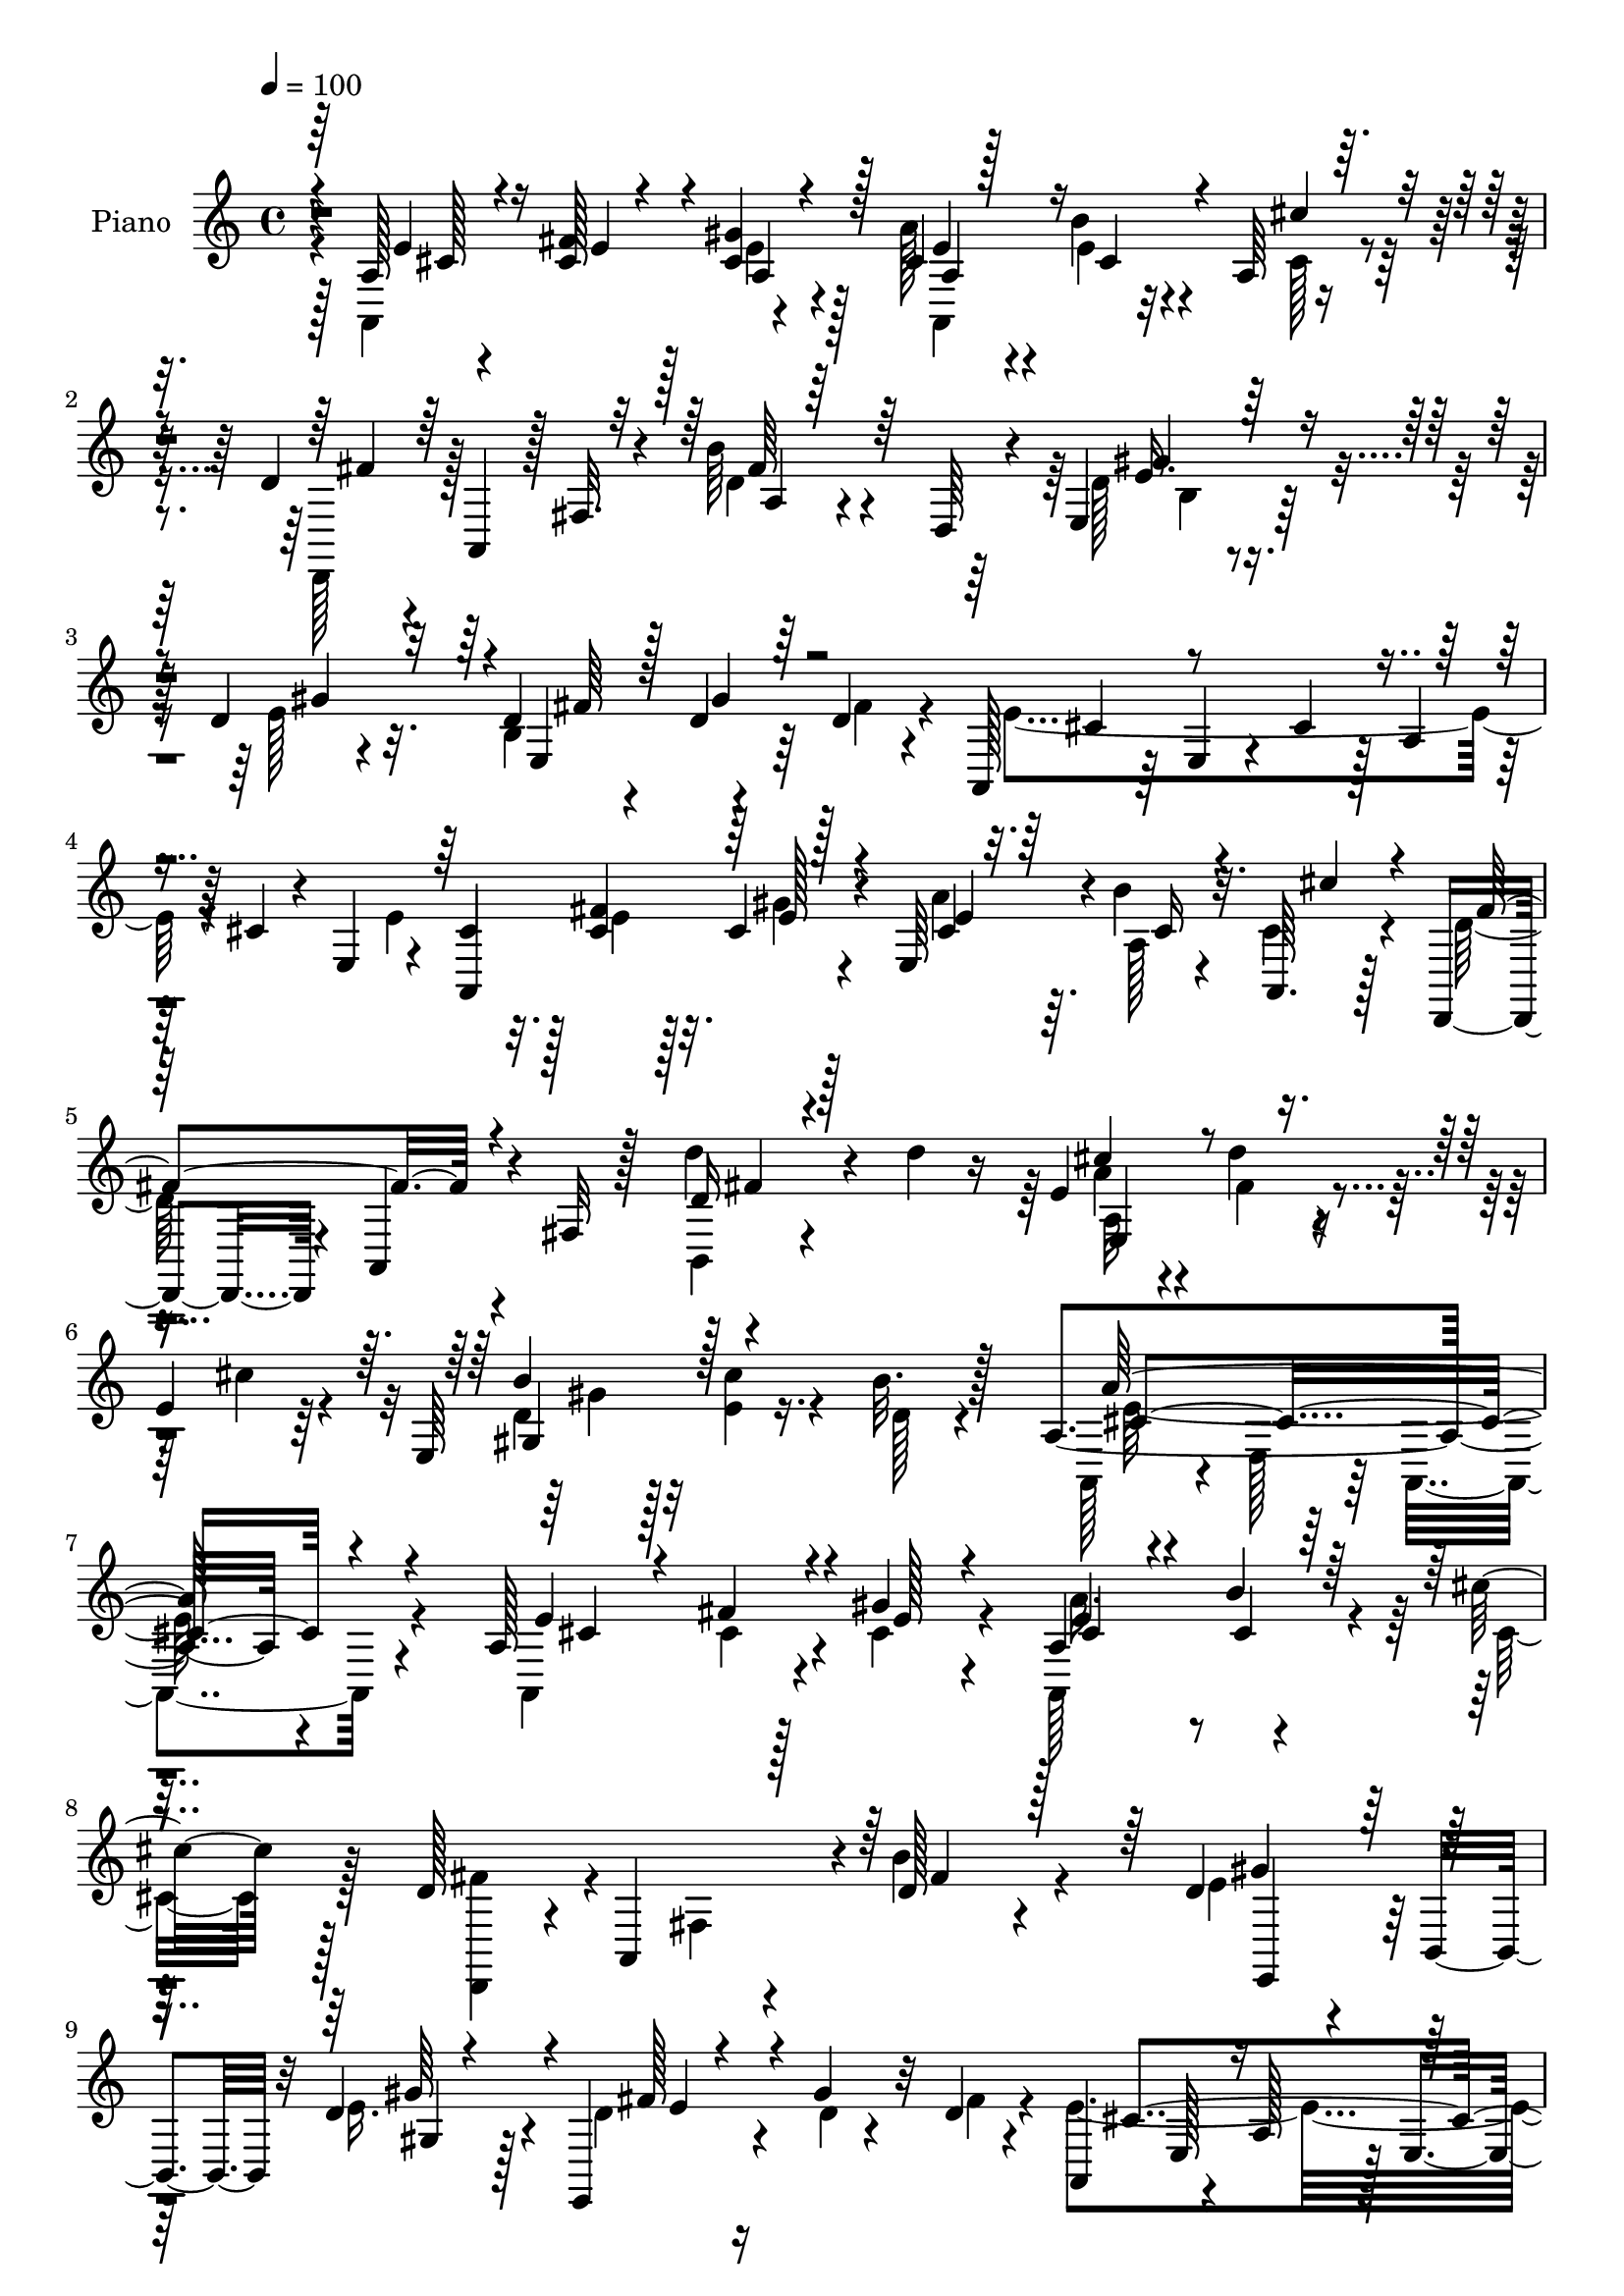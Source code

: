 % Lily was here -- automatically converted by c:/Program Files (x86)/LilyPond/usr/bin/midi2ly.py from mid/367.mid
\version "2.14.0"

\layout {
  \context {
    \Voice
    \remove "Note_heads_engraver"
    \consists "Completion_heads_engraver"
    \remove "Rest_engraver"
    \consists "Completion_rest_engraver"
  }
}

trackAchannelA = {


  \key c \major
    
  \set Staff.instrumentName = "HD367PN"
  
  \time 4/4 
  

  \key c \major
  
  \tempo 4 = 100 
  
}

trackA = <<
  \context Voice = voiceA \trackAchannelA
>>


trackBchannelA = {
  
  \set Staff.instrumentName = "Piano"
  
}

trackBchannelB = \relative c {
  r4*101/96 a'128*7 r4*35/96 cis128*9 r128*7 gis'4*16/96 r128*11 cis,4*29/96 
  r4*17/96 b'4*28/96 r4*19/96 a,64 r8 d4*26/96 r4*23/96 a,4*43/96 
  r128 fis'32. r4*31/96 b'64*5 r4*64/96 d,,64*7 r4*7/96 e4*40/96 
  r128*19 d'4*17/96 r4*35/96 d4*29/96 r4*17/96 d r64*5 d4*20/96 
  r4*26/96 a,128*13 r64 e'4*34/96 r4*13/96 cis'4*32/96 r128*5 a4*35/96 
  r64. cis4*17/96 r4*28/96 e,4*49/96 r4*1/96 cis'4*29/96 r32. <fis cis >4*25/96 
  r32. cis4*16/96 r4*29/96 e,64*7 r4*2/96 b''4*28/96 r32. a,,64. 
  r128*13 d,4*35/96 r4*16/96 a'4*34/96 r4*13/96 fis'32 r128*13 d''4*38/96 
  r4*64/96 d4*25/96 r16 e,4*25/96 r4*23/96 d'4*14/96 r4*31/96 
  | % 6
  e,4*17/96 r64*5 e,64*11 r16. b''32. r128*13 a,4*233/96 r4*95/96 a128*23 
  r128*9 gis'4*17/96 r4*28/96 a,4*59/96 r4*32/96 cis'32. r128*11 d,128*9 
  r4*20/96 a,4*91/96 r4*4/96 d'128*21 r4*80/96 d4*31/96 r4*14/96 b,4*35/96 
  r32 d'4*22/96 r128*9 e,,4*35/96 r4*13/96 gis''4*32/96 r32 d4*17/96 
  r4*29/96 a,4*61/96 r4*31/96 a'128*15 r128 e4*38/96 r64. a4*29/96 
  r4*14/96 e4*44/96 r128 a,4*167/96 r128*5 a' r4*28/96 a,64 r4*44/96 d,4*40/96 
  r4*7/96 a'4*53/96 r4*43/96 d'' r4*46/96 b,,32. r4*34/96 a'128*13 
  r4*11/96 d'4*13/96 r64*5 e,16 r16 e,4*46/96 cis''4*19/96 r4*26/96 b4*17/96 
  r4*32/96 a,,4*85/96 r128*5 e'128*19 r128*47 a,128*67 r4*35/96 a'4*43/96 
  r64 c4*70/96 r16 a4*49/96 e'4*35/96 r4*8/96 e,128*7 r4*28/96 a4*38/96 
  r4*8/96 e'4*40/96 r4*10/96 e,4*41/96 r4*7/96 a4*43/96 a,4*71/96 
  r16 a''4*29/96 r32. e,,4*40/96 r64 b'4*38/96 r4*8/96 gis'4*7/96 
  r64*7 d'4*23/96 r32. e,64 r4*47/96 e4*46/96 d''4*73/96 r4*16/96 e,,,4*49/96 
  fis''4*79/96 r4*11/96 b,4*10/96 r128*13 fis'4*131/96 r4*8/96 a,,4*64/96 
  r4*31/96 e'4*37/96 r32 b4*64/96 r4*34/96 e'64*7 r4*7/96 a,4*68/96 
  r4*29/96 b'4*16/96 r4*28/96 e,,4*34/96 r4*61/96 e,64. r128*13 d''32. 
  r32*7 e,4*40/96 r4*7/96 a,128*49 r4*41/96 e'128*5 r4*29/96 a128*7 
  r4*23/96 a,32*5 r16. a'64*9 r4*41/96 e64*7 r4*7/96 a4*41/96 r4*4/96 cis128*5 
  r16. e, r64. cis'4*41/96 r4*7/96 a4*41/96 r4*5/96 cis4*25/96 
  r4*20/96 a4*4/96 g'4*19/96 r4*40/96 a r4*10/96 a,,4*37/96 r4*10/96 fis'4*8/96 
  r4*50/96 d''4*44/96 r4*115/96 d,4*53/96 r4*97/96 e8. r128*9 cis'32. 
  r4*29/96 d,,,4*23/96 r128*43 a''64*11 r4*86/96 a128*29 r32. cis'128*11 
  r128*7 e,4*29/96 r4*26/96 dis4*14/96 r4*40/96 d4*32/96 r4*38/96 a'4*208/96 
  r4*115/96 a,4*28/96 r4*22/96 e''128*7 r4*23/96 gis4*19/96 r4*32/96 <cis, e >64*5 
  r4*16/96 b'16 r4*20/96 cis4*19/96 r64*5 d,4*44/96 r128 a,,64*7 
  r4*4/96 fis'128*5 r16. b''4*76/96 r4*68/96 e,,,4*46/96 r4*2/96 b'4*11/96 
  r4*32/96 d'64*5 r4*19/96 e,,4*43/96 r4*7/96 gis''4*32/96 r4*11/96 b,,32 
  r4*35/96 a,4*34/96 r4*8/96 e'4*10/96 r4*37/96 a4*16/96 r128*11 cis4*34/96 
  r4*10/96 a4*23/96 r16 e4*44/96 r4*2/96 a,4*41/96 r4*2/96 e'4*40/96 
  r4*7/96 a4*34/96 r32 cis4*31/96 r32 a4*23/96 r4*23/96 e4*4/96 
  r4*46/96 d,64*7 r4*4/96 a'128*13 r4*8/96 fis'4*14/96 r16. d''4*25/96 
  r4*20/96 d,,4*34/96 r4*13/96 a'4*95/96 r128 d''4*14/96 r4*29/96 e,4*17/96 
  r4*29/96 d4*25/96 r4*22/96 e4*16/96 r4*29/96 b'4*14/96 r4*32/96 a,,,4*47/96 
  r4*47/96 e'4*53/96 r4*148/96 a,4*100/96 r64*7 e'''4*62/96 r4*25/96 a,,128*17 
  dis'4*130/96 r4*10/96 e128*13 r4*7/96 e,,4*8/96 r4*40/96 a4*35/96 
  r32 e''64*7 r4*1/96 a,,4*10/96 r128*13 a4*26/96 r4*23/96 a,64*9 
  r4*37/96 cis''4*19/96 r4*28/96 e,,,4*17/96 r64*5 gis'4*13/96 
  r64*13 e4*43/96 r128 b'64. r4*40/96 e4*31/96 r128*5 d''4*35/96 
  r4*10/96 e,,4*11/96 r4*38/96 e4*32/96 r128*5 d'4*61/96 r4*31/96 d16 
  r4*25/96 fis4*148/96 r16. a,,4*11/96 r128*13 a4*38/96 r4*13/96 b,4*58/96 
  r128*11 gis'128*5 r4*34/96 b,4*58/96 r4*31/96 a'4*16/96 r4*32/96 e4*52/96 
  r4*41/96 e128*15 r4*4/96 gis4*58/96 r4*34/96 e64*7 r64 a,4 r4*47/96 e'''4*34/96 
  r4*8/96 a,,32 r16. a4*49/96 r4*1/96 a,128*17 r4*37/96 a'4*53/96 
  r4*40/96 e128*15 r4*4/96 a4*40/96 r4*5/96 a,4*40/96 r64 e'4*35/96 
  r4*11/96 cis'4*44/96 r128 g128*17 r4*44/96 cis4*4/96 a''4*28/96 
  r128*9 a4*44/96 r4*4/96 a,,,4*40/96 r4*8/96 fis'128*9 r16 a''64*7 
  r4*109/96 b,,4*61/96 r64*15 ais4*44/96 r4*52/96 cis''4*16/96 
  r4*34/96 b,128*23 r64*13 a,128*21 r4*86/96 e4*74/96 r4*25/96 cis'''32. 
  r16. e,4*31/96 r4*20/96 dis4*14/96 r16. gis,,4*11/96 r4*58/96 a,128*33 
  r64 e'4*55/96 r4*2/96 a,4*59/96 r4*98/96 a'64*7 r4*7/96 fis'16. 
  r4*11/96 gis4*16/96 r4*31/96 a4*38/96 r64. cis,128*7 r4*26/96 cis4*16/96 
  r128*11 d,,4*37/96 r4*8/96 a'4*38/96 r4*7/96 fis'4*16/96 r4*34/96 b'32*5 
  r128*29 d,64*5 r64*11 d4*16/96 r32. fis4*7/96 r4*5/96 gis4*13/96 
  r4*44/96 gis4*43/96 r4*47/96 a,,4*61/96 r4*31/96 b'32 r4*35/96 a64*7 
  r4*4/96 e4*37/96 r4*10/96 a4*52/96 r4*1/96 a,4*77/96 r4*11/96 cis'4*20/96 
  r4*29/96 cis r128*5 e,128*9 r32. a4*7/96 r64*7 d,,4*40/96 r4*7/96 a'4*40/96 
  r64 fis'4*13/96 r4*38/96 d'4*28/96 r4*19/96 b4*13/96 r4*34/96 b128*5 
  r4*34/96 a128*15 r128 d'4*13/96 r4*32/96 e,4*26/96 r4*22/96 b'4*38/96 
  r4*10/96 e,32. r4*26/96 b'4*17/96 r4*32/96 a4*211/96 r4*80/96 a,,4*100/96 
  cis'4*8/96 r4*38/96 e4*43/96 r128 e,4*8/96 r4*40/96 a4*47/96 
  r4*1/96 c64*9 r4*40/96 a4*44/96 r4*4/96 e'4*59/96 r4*41/96 a,4*25/96 
  r4*19/96 e'4*23/96 r16 a,4*10/96 r128*13 a4*17/96 r64*5 a,4*47/96 
  r4*1/96 e'64 r128*13 a4*8/96 r4*41/96 e,16 r4*19/96 e'4*11/96 
  r4*37/96 e4*16/96 r4*32/96 fis'4*40/96 r4*5/96 e, r64*7 e16 r4*23/96 d''4*76/96 
  r4*16/96 b,4*34/96 r4*14/96 e,4*37/96 r4*7/96 b'4*11/96 r4*38/96 b32. 
  r64*5 fis'32*11 r4*7/96 a,,4*55/96 r128*13 a'4*37/96 r4*10/96 e'4*50/96 
  r4*40/96 e4*25/96 r128*9 b4*17/96 r4*28/96 a4*11/96 r4*31/96 b'4*13/96 
  r16. b,4*191/96 r4*38/96 b,64. r16. a,4*8/96 r4*91/96 e''128*15 
  r128 e'4*41/96 r4*1/96 e,16. r4*13/96 cis'4*22/96 r4*26/96 c128*21 
  r4*31/96 a128*17 r128*15 e4*38/96 r4*10/96 a4*34/96 r4*11/96 a,128*5 
  r4*32/96 cis'128*5 r4*35/96 
  | % 57
  e,16. r32 a,4*13/96 r128*11 a'4*11/96 r4*40/96 g'16 r4*29/96 d,,4*10/96 
  r8 d''64. r128*13 <fis, d' >4*10/96 r4*38/96 a128*9 r4*67/96 a4*7/96 
  r4*46/96 b,4*17/96 r32*11 cis,4*19/96 r4*80/96 cis4*10/96 r4*44/96 d32*7 
  r4*73/96 fis''128*19 r4*101/96 e,,128*5 r16. a'4*10/96 r4*47/96 e'4*11/96 
  r4*49/96 e,,4*13/96 r4*53/96 dis''32 r64*9 <e, gis >4*16/96 r4*65/96 e'4*40/96 
  r4*94/96 e,128*41 
}

trackBchannelBvoiceB = \relative c {
  \voiceFour
  r4*101/96 a4*109/96 r4*44/96 a''128*11 r4*14/96 e4*19/96 r4*29/96 cis128*5 
  r4*38/96 d,,128*13 r128*35 d''4*16/96 r4*127/96 d128*9 r4*70/96 e128*11 
  r32. b4*49/96 r4*46/96 fis'4*22/96 r4*23/96 e4*181/96 r4*94/96 e4*37/96 
  r128*5 e4*14/96 r128*9 gis4*14/96 r4*31/96 a4*37/96 r64. a,128*5 
  r4*28/96 cis4*16/96 r4*34/96 d128*25 r4*73/96 b,4*23/96 r4*128/96 a''4*29/96 
  r4*20/96 fis4*13/96 r4*31/96 cis'4*26/96 r4*23/96 d, r128*9 <cis' e, >4*17/96 
  r4*34/96 d,128*5 r4*41/96 a,128*33 r4*7/96 e'128*19 r64 a,4*70/96 
  r4*89/96 a4*70/96 r4*25/96 cis'4*20/96 r4*25/96 a,128*25 r4*17/96 cis'32. 
  r128*11 <fis d,, >4*37/96 r4*56/96 fis,4*16/96 r4*32/96 b'4*65/96 
  r4*79/96 e,4*38/96 r64*9 e16. r4*14/96 d4*25/96 r16 d4*8/96 r4*37/96 fis4*17/96 
  r4*25/96 e4*178/96 r4*100/96 cis128*11 r4*13/96 fis4*28/96 r4*16/96 cis4*19/96 
  r128*9 e,16. r4*10/96 b''128*7 r4*23/96 cis4*17/96 r128*11 d,4*35/96 
  r128*19 fis,4*47/96 r128 d'4*17/96 r8. b4*14/96 r4*38/96 e4*26/96 
  r16 fis4*11/96 r4*32/96 cis'4*22/96 r4*26/96 d,4*22/96 r16 e4*16/96 
  r4*29/96 e,64. r4*40/96 a4*172/96 r4*127/96 cis'4*98/96 r4*44/96 a,4*8/96 
  r16. a4*13/96 r16. e'4*43/96 r4*5/96 dis128*27 r4*61/96 a,4*52/96 
  r4*89/96 cis''128*11 r4*109/96 e,64*9 r4*41/96 e4*20/96 r4*26/96 d128*21 
  r4*76/96 e,,16. r64*17 b''32 r4*34/96 e,32 r128*27 e32 r64*5 e4*16/96 
  r128*11 d'4*31/96 r4*19/96 cis4*88/96 r4*4/96 a4*19/96 r4*28/96 e'4*73/96 
  r4*71/96 b4*32/96 r4*67/96 gis'4*40/96 r4*7/96 b,,8. r4*71/96 gis'4*26/96 
  r128*39 gis128*5 r4*133/96 a128*9 r4*68/96 a4*17/96 r64*5 e'4*55/96 
  r4*35/96 cis4*22/96 r4*26/96 c64*11 r4*73/96 e4*35/96 r4*106/96 a,,8 
  r4 a''4*77/96 r4*19/96 a4*31/96 r128*9 d,,,4*41/96 r64*19 a'''4*50/96 
  r4*109/96 d128*19 r4*94/96 cis,,,4*55/96 r64*15 d'4*37/96 r4*116/96 c'4*43/96 
  r4*109/96 e,4*76/96 r4*82/96 cis''64*11 r4*43/96 b4*34/96 r4*37/96 cis,4*190/96 
  r4*134/96 e'4*32/96 r4*16/96 fis4*26/96 r4*20/96 e32 r4*37/96 a,,4*49/96 
  cis'4*17/96 r4*26/96 cis4*11/96 r4*38/96 fis4*53/96 r4*89/96 d128*27 
  r4*65/96 d4*34/96 r128*19 gis4*44/96 r4*5/96 d4*32/96 r4*20/96 d64. 
  r4*31/96 d4*23/96 r4*23/96 e4*175/96 r4*100/96 e4*76/96 r4*16/96 gis4*14/96 
  r4*31/96 e4*17/96 r4*28/96 b'4*25/96 r128*7 cis,4*16/96 r4*32/96 d4*83/96 
  r4*59/96 a,4*40/96 r64*9 d''4*35/96 r4*13/96 e,128*7 r4*28/96 fis128*5 
  r4*28/96 cis'4*26/96 r4*19/96 b4*38/96 r4*10/96 cis128*5 r64*5 d,128*5 
  r128*11 a'4*136/96 r128 a,,,4*67/96 r128*29 cis'''4*35/96 r4*11/96 a,,64. 
  r4*38/96 a4*28/96 r128*7 cis'4*61/96 r128*9 e,,16 r16 a,128*31 
  fis'4*40/96 r4*8/96 a,4*56/96 r128*13 e'4*34/96 r4*13/96 cis'''4*34/96 
  r4*10/96 e,,,4*8/96 r64*7 e4*28/96 r4*19/96 e''4*65/96 r4*25/96 a4*32/96 
  r4*16/96 e4*137/96 r4*1/96 d4*38/96 r4*7/96 e,4*10/96 r128*13 b4*37/96 
  r64. e,4*109/96 r4*32/96 fis''128*25 r32. gis4*31/96 r32. cis,4*67/96 
  r4*26/96 a,4*28/96 r4*19/96 a,128*17 r128*15 e'128*11 r4*16/96 <b''' b, >4*38/96 
  r4*5/96 gis,,32 r4*35/96 e''4*22/96 r64*5 b4*37/96 r4*5/96 a,32 
  r4*35/96 b'32. r4*28/96 gis,128*19 r4*226/96 cis'4*55/96 r4*35/96 a,8 
  r4*5/96 cis'4*29/96 r4*61/96 cis4*19/96 r4*29/96 c4*59/96 r4*77/96 e128*15 
  r4 cis16 r4*116/96 e'4*65/96 r4*29/96 e,128*5 r4*43/96 d,,,64*7 
  r128*35 a''4*11/96 r4*140/96 b,4*50/96 r4*100/96 cis4*55/96 r4*47/96 cis''4*4/96 
  r4*41/96 b'64*9 r128*31 c,4*38/96 r4*112/96 a,4*76/96 r4*76/96 gis128*17 
  r4*50/96 d''4*32/96 r4*38/96 a'4*193/96 r4*125/96 e,4*76/96 r4*20/96 cis4*22/96 
  r4*25/96 <e cis >4*28/96 r32. b'16 r4*23/96 cis4*19/96 r64*5 d,4*61/96 
  r4*80/96 d128*19 r64*15 b4*50/96 r4*46/96 e4*19/96 r128*11 d4*73/96 
  r4*16/96 d4*23/96 r4*28/96 <cis e >4*229/96 r4*53/96 e4*65/96 
  r128*9 gis4*16/96 r4*32/96 a,,4*58/96 r4*32/96 cis''128*7 r4*29/96 d,4*80/96 
  r4*62/96 d'4*43/96 r4*53/96 d4*32/96 r4*17/96 e,4*22/96 r4*26/96 fis32 
  r4*32/96 a,128*5 r4*32/96 e4*40/96 r4*8/96 cis''128*7 r16 gis,4*10/96 
  r128*13 cis4*196/96 r4*95/96 cis'4*100/96 e,64 r128*13 a,,4*53/96 
  r64*7 e'4*22/96 r4*25/96 dis'128*19 r128*13 fis, r4*8/96 a,4*59/96 
  r4*44/96 e'4*16/96 r4*26/96 cis'4*14/96 r4*82/96 e,4*13/96 r128*11 e'4*50/96 
  r4*44/96 cis4*13/96 r4*34/96 e64*25 r4*128/96 d4*91/96 r4*49/96 d64*11 
  r128*9 gis16. r4*13/96 cis,4*82/96 r64. a4*35/96 r32 cis4*80/96 
  r4*62/96 b'4*49/96 r4*41/96 b,128*9 r16 b,4*104/96 r128*11 gis'4*10/96 
  r4*34/96 fis4*10/96 r4*35/96 e4*11/96 r4*35/96 d32 r16. cis32 
  r4*34/96 b,64. r16. a'64. r4*137/96 a4*53/96 r4*38/96 e''4*46/96 
  r128 dis64*11 r4*74/96 e4*55/96 r4*88/96 cis4*16/96 r4*35/96 e,4*7/96 
  r128*17 cis''4*19/96 r4*17/96 a4*58/96 r128*13 g,4*11/96 r64*7 d4*16/96 
  r4*43/96 fis4*7/96 r4*40/96 a64. r4*40/96 d'4*53/96 r4*41/96 d,,64. 
  r4*44/96 b,4*16/96 r4*131/96 cis'16 r4*76/96 cis4*7/96 r4*46/96 d128*29 
  r4*70/96 <dis, dis' >4*74/96 r4*86/96 e'4*16/96 r4*91/96 cis''4*22/96 
  r4*37/96 e,,4*17/96 r4*116/96 d'4*43/96 r4*37/96 a'128*15 r128*59 a'32 
}

trackBchannelBvoiceC = \relative c {
  \voiceOne
  r64*17 e'4*31/96 r16 fis4*29/96 r4*19/96 cis4*17/96 r128*11 e4*26/96 
  r128*7 cis4*28/96 r4*19/96 cis' r16. fis,4*29/96 r64*19 fis64*5 
  r64*19 e16. r32*5 gis4*49/96 r4*2/96 e,4*62/96 r64*13 cis'4*43/96 
  r4*233/96 a,4*104/96 r128*11 cis'4*28/96 r32. cis16 r4*19/96 cis' 
  r4*32/96 fis,8. r4*74/96 d16 r4*127/96 cis'4*38/96 r4*104/96 b4*41/96 
  r128*39 a128*81 r4*85/96 e4*73/96 r4*23/96 e128*5 r4*29/96 e4*26/96 
  r4*20/96 b'4*23/96 r16*9 fis4*62/96 r128*27 gis4*44/96 r8 gis64*7 
  r4*8/96 fis128*11 r4*103/96 cis4*169/96 r32*9 e4*34/96 r4*13/96 e,4*7/96 
  r4*37/96 gis'4*17/96 r64*5 cis,4*25/96 r128*7 cis4*17/96 r4*26/96 cis4*14/96 
  r16. fis128*15 r4 fis4*26/96 r4*65/96 d'4*16/96 r4*35/96 cis4*25/96 
  r4*68/96 a,4*16/96 r4*31/96 b'4*35/96 r4*56/96 d,4*14/96 r16. cis128*61 
  r4*160/96 a64 r4*41/96 a4*11/96 r4*41/96 cis64*7 r4*50/96 cis128*7 
  r128*9 a,4*56/96 r128*29 cis'32*5 r4*79/96 a,4*53/96 r64*15 cis'64*11 
  r64*5 cis64 r4*38/96 e128*43 r4*11/96 fis4*31/96 r4*109/96 d4*86/96 
  r4*50/96 d4*71/96 r128*7 gis4*32/96 r32. a,,4*47/96 r4*92/96 cis'4*64/96 
  r4*79/96 e4*41/96 r4*106/96 dis4*28/96 r4*116/96 b4*49/96 r8*5 cis'16. 
  r4*107/96 cis,4*55/96 r4*35/96 e4*40/96 r4*7/96 dis4*124/96 r128*5 a,4*55/96 
  r128*29 e''4*13/96 r4*131/96 e'4*65/96 r4*31/96 cis128*17 r4*7/96 fis,128*9 
  r4*128/96 fis4*35/96 r4*124/96 b,,32 r64*23 cis4*59/96 r128*29 d'4*44/96 
  r4*109/96 dis128*17 r4*101/96 cis4*28/96 r4*131/96 gis4*106/96 
  r8. e'64*33 r64*21 a,,128*33 r4*44/96 a'''4*62/96 r4*80/96 d,,,,128*13 
  r4*103/96 a''4*7/96 r4*139/96 e''4*43/96 r8 e128*11 r4*17/96 fis4*40/96 
  r4*52/96 fis4*31/96 r4*14/96 cis4*179/96 r4*98/96 cis8. r32. e64. 
  r4*35/96 cis16. r4*10/96 cis4*26/96 r4*19/96 cis'4*20/96 r4*31/96 fis,8. 
  r4*68/96 d'4*35/96 r4*59/96 fis,32 r4*35/96 a64*5 r128*21 a,,128*5 
  r4*31/96 gis4*50/96 r4*89/96 cis'4*161/96 r4*133/96 cis4*31/96 
  r4*17/96 e,,4*4/96 r4*41/96 e4*29/96 r4*20/96 a,4*47/96 r64*7 cis''4*22/96 
  r4*26/96 c4*76/96 r4*13/96 a,4*43/96 r4*10/96 cis'128*13 r4*5/96 a,4*10/96 
  r4*85/96 a,4*71/96 r4*71/96 cis''4*65/96 r16 e4*35/96 r4*14/96 d4*112/96 
  r4*25/96 fis4*46/96 r4*95/96 d4*43/96 r4*2/96 b,64. r4*40/96 b4*32/96 
  r4*17/96 e,4*59/96 r4*80/96 a,4*92/96 r128 e'4*17/96 r4*29/96 e''4*58/96 
  r128*59 gis4*37/96 r4*14/96 fis4*88/96 r4*1/96 b4*31/96 r4*16/96 b,4*185/96 
  r4*97/96 e4*59/96 r4*86/96 a,,,64*7 r4*46/96 e'''128*13 r64. dis64*11 
  r4*70/96 a,,128*19 r32*7 e'''4*25/96 r4*115/96 e4*68/96 r128*9 cis'4*61/96 
  r4*143/96 fis,4*28/96 r128*41 <d d' >4*64/96 r4*86/96 e128*23 
  r64*13 d,,128*23 r64*13 dis''4*53/96 r4*97/96 cis,4*80/96 r8. cis''4*59/96 
  r4*43/96 e,,,4*11/96 r4*59/96 e''128*65 r128*41 a,,,4*158/96 
  r4*128/96 fis''128*21 r64*13 a,4*8/96 r64*23 e'4*46/96 r4*49/96 gis4*26/96 
  r128*9 b,8 r4*41/96 fis'128*9 r128*23 e,128*13 r64*33 cis'16. 
  r4*7/96 e,4*34/96 r128*5 e'4*14/96 r4*34/96 e4*28/96 r32. b'128*7 
  r4*23/96 cis,4*16/96 r16. fis4*76/96 r4*64/96 a4*41/96 r4*56/96 fis4*14/96 
  r128*11 e,128*13 r4*53/96 cis''4*32/96 r4*16/96 d,16 r4*28/96 gis4*10/96 
  r64*5 e,32 r4*37/96 e'4*203/96 r4*133/96 e64. r64*7 a,128*5 r4*35/96 cis 
  r4*10/96 a64. r4*40/96 e'4*43/96 r64 a,,4*76/96 r4*65/96 cis' 
  r4*80/96 cis'4*23/96 r16*5 cis,64*5 r4*14/96 a64. r4*40/96 a'4*22/96 
  r4*26/96 d,128*25 r4*64/96 d128*7 r4*118/96 e,,4*8/96 r16. b''4*10/96 
  r4*86/96 fis'4*85/96 r4*8/96 d4*29/96 r4*19/96 a,4*88/96 r4*50/96 e''4*94/96 
  r8 b4*59/96 r128*11 gis'64*5 r128*7 fis128*9 r32*5 dis4*10/96 
  r4*38/96 e,4*11/96 r4*38/96 fis,4*5/96 r4*37/96 e4*10/96 r4*35/96 d4*14/96 
  r4*34/96 cis4*13/96 r4*77/96 cis''4*62/96 r4*85/96 cis4*32/96 
  r32*5 a4*50/96 r4*43/96 fis4*38/96 r128*19 cis'8 r4*95/96 e16 
  r16*5 e'4*61/96 r16. cis128*15 r4*8/96 e8. r4*83/96 a,4*58/96 
  r4*89/96 d,128*13 r4*109/96 e4*40/96 r4*59/96 e4*13/96 r64*7 <d b' >4*47/96 
  r4*109/96 c4*38/96 r128*41 e4*62/96 r4*44/96 a4*19/96 r4*41/96 e16. 
  r4 b'4*38/96 r64*7 cis,4*32/96 r4*190/96 a'4*8/96 
}

trackBchannelBvoiceD = \relative c {
  \voiceThree
  r4*103/96 cis'128*9 r4*29/96 e4*13/96 r4*35/96 a,4*8/96 r4*40/96 a4*41/96 
  r4*253/96 a4*4/96 r64*23 gis'4*44/96 r4*104/96 fis64*5 r128*5 gis4*32/96 
  r128*143 e128*5 r4*31/96 e4*29/96 r64*43 fis4*28/96 r128*41 e,4*58/96 
  r4*83/96 gis4*55/96 r4*104/96 cis4*235/96 r4*94/96 cis4*32/96 
  r4*14/96 fis4*31/96 r4*61/96 cis4*29/96 r4*19/96 cis4*17/96 r4*364/96 e,,4*35/96 
  r128*19 gis'4*5/96 r4*49/96 e'4*10/96 r4*166/96 e,128*11 r4*248/96 cis'4*26/96 
  r4*17/96 e32 r4*34/96 a4*31/96 r4*341/96 fis4*16/96 r4*34/96 e,8 
  r128*31 gis4*47/96 r128*31 a'4*191/96 r128*51 e4*10/96 r4*88/96 e4*46/96 
  r4*142/96 fis,4*13/96 r64*37 cis'16 r64*43 gis'4*133/96 r4*11/96 e64 
  r32*11 fis4*73/96 r64*41 e,64. r128*77 b''64*7 r4*104/96 fis4*46/96 
  r4*98/96 <e b' >128*59 r4*113/96 e4*41/96 r64*47 fis,4*37/96 
  r32*5 cis'4*31/96 r4*110/96 cis'4*28/96 r4*115/96 g4*67/96 r128*29 e'128*11 
  r128*41 d,4*10/96 r4*148/96 b,,4*13/96 r4*137/96 cis'''4*62/96 
  r32*7 b4*49/96 r4*104/96 fis4*58/96 r4*94/96 e4*35/96 r4*124/96 e,4*113/96 
  r64*11 a4*203/96 r4*122/96 cis'4*28/96 r4*19/96 cis4*23/96 r4*23/96 cis32 
  r4*322/96 fis32*5 r32*7 gis128*15 r8 b,,4*20/96 r4*32/96 e'4*10/96 
  r4*445/96 fis4*32/96 r4*14/96 cis4*11/96 r4*32/96 a'4*59/96 r128*75 fis16 
  r4*68/96 a128*7 r4*26/96 e,,4*47/96 r4*92/96 e4*53/96 r128*29 e''4*142/96 
  r4*151/96 e128*13 r4*145/96 a,,32 r4*35/96 e''4*38/96 r64*9 fis,,64. 
  r4*229/96 cis''4*35/96 r4*149/96 a,64. r128*13 e4*4/96 r4*43/96 gis''4*133/96 
  r4*146/96 fis128*11 r4*152/96 e,4*10/96 r32*11 e,64 r4*91/96 cis''4*55/96 
  r4*230/96 dis4*73/96 r4*62/96 b'4*196/96 r128*29 cis4*50/96 r4*274/96 fis,,,4*41/96 
  r4*52/96 cis''4*47/96 r4*94/96 cis'16. r4*103/96 a4*73/96 r4*80/96 fis4*28/96 
  r4*118/96 d'4*37/96 r4*115/96 b4*61/96 r4*89/96 ais4*65/96 r4*83/96 fis128*17 
  r4*95/96 fis4*53/96 r4*97/96 e8. r4*80/96 e,,128*13 r4*62/96 b'''64*5 
  r4*40/96 a,,4*206/96 r4*113/96 cis4*37/96 r4*11/96 cis64*5 r32. e4*14/96 
  r4*31/96 a,128*11 r32*21 fis'4*67/96 r4*80/96 gis4*49/96 r4*98/96 fis64*9 
  r64*69 fis4*26/96 r4*22/96 a,4*20/96 r4*26/96 a'4*34/96 r4*13/96 cis,4*19/96 
  r4*217/96 b,4*94/96 r4*2/96 a''4*20/96 r4*28/96 a4*26/96 r4*68/96 e,4*8/96 
  r4*38/96 gis4*40/96 r4*52/96 d'4*14/96 r4*35/96 a,4*14/96 r4*29/96 e'4*8/96 
  r128*13 cis4*8/96 r4*41/96 a4*22/96 r4*176/96 cis'4*7/96 r4*43/96 e,4*13/96 
  r4*131/96 cis'4*19/96 r4*74/96 <a fis >64 r4*136/96 e4*8/96 r128*31 a,4*59/96 
  r4*176/96 e'4*7/96 r4*40/96 gis'4*136/96 
  | % 52
  r4*4/96 e,,4*44/96 r4*95/96 fis''4*79/96 r128*81 a,4*8/96 r128*45 e4*46/96 
  r4*50/96 b4*55/96 r4*37/96 gis'4*10/96 r64*7 dis'4*14/96 r4*73/96 fis64 
  r4*40/96 b4*206/96 r128*23 cis64*9 r4*232/96 a,,4*44/96 r4 a4*53/96 
  r64*15 a''4*40/96 r128*35 g4*44/96 r4*1/96 g,64. r4*43/96 a'4*16/96 
  r16. a64*13 r64*13 d,4*23/96 r4*124/96 d'4*41/96 r4*107/96 cis,4*32/96 
  r4*67/96 cis'128*5 r4*41/96 fis,8 r4*107/96 dis4*49/96 r128*37 cis4*80/96 
  r128*29 cis'4*64/96 r4*68/96 e,4*46/96 r4*34/96 a,,128*33 r128*41 e'''4*10/96 
}

trackBchannelBvoiceE = \relative c {
  \voiceTwo
  r128*69 e'4*11/96 r4*37/96 a,,4*64/96 r4*373/96 b'4*35/96 r4*1102/96 a32*5 
  r4*85/96 gis'4*23/96 r32*11 e64*41 r4*130/96 cis4*26/96 r4*65/96 a'16. 
  r4*1000/96 e4*7/96 r4*34/96 a,32 r128*11 e'128*7 r128*117 a4*20/96 
  r4*173/96 gis4*25/96 r4*113/96 e4*188/96 r4*1799/96 gis,4*61/96 
  r16*45 a'64*5 r4*424/96 a,4*7/96 r64*25 b'4*61/96 r4*89/96 cis,64*11 
  r4*82/96 fis4*47/96 r128*35 dis,4*68/96 r128*141 a4*103/96 r128 e'4*58/96 
  r4*1843/96 cis'''4*38/96 r4*281/96 a,,4*20/96 r32*35 e64 r4*130/96 a4*8/96 
  r4*976/96 b4*5/96 r4*133/96 a4*8/96 r4*134/96 e128 r4*374/96 e''128*61 
  r4*98/96 a4*53/96 r4*505/96 a4*43/96 r128*47 a,,4*35/96 r4*73/96 e'''4*34/96 
  r4*265/96 fis,4*59/96 r64*15 cis'4*67/96 r32*19 dis,,,64*9 r4*95/96 cis''4*76/96 
  r4*248/96 cis128*63 r64*117 e,,4*50/96 r4*98/96 e8. r32*33 cis'4*26/96 
  r4*352/96 fis4*26/96 r4*116/96 cis'4*35/96 r4*107/96 gis4*26/96 
  r4*68/96 gis64 r4*43/96 a,64 r4*35/96 e,64 r4*41/96 cis64 r64*7 a4*20/96 
  r4*178/96 a''4*8/96 r4*421/96 a4*7/96 r4*328/96 e'4*20/96 r128*303 gis,4*14/96 
  r128*59 a64. r16. e'16*9 r4*58/96 a32*5 r4*700/96 cis,4*10/96 
  r64*7 a4*5/96 r4*47/96 fis'4*76/96 r4*79/96 fis4*53/96 r4*94/96 b4*46/96 
  r64*17 cis4*37/96 r128*21 ais4*11/96 r4*526/96 a4*65/96 r4*148/96 a,4*29/96 
  r4*194/96 cis'4*5/96 
}

trackBchannelBvoiceF = \relative c {
  r4*4568/96 a4*34/96 r4*3559/96 fis''4*56/96 r4*94/96 ais4*74/96 
  r4*877/96 a,,8 r4*4334/96 gis'''4*190/96 r128*463 cis,128*23 
  r32*279 e,,128 r4*2197/96 e'128*21 r8*23 fis4*40/96 r4*107/96 ais64*7 
  r16*43 a,16 
}

trackBchannelBvoiceG = \relative c {
  r4*23228/96 cis'128*9 
}

trackB = <<
  \context Voice = voiceA \trackBchannelA
  \context Voice = voiceB \trackBchannelB
  \context Voice = voiceC \trackBchannelBvoiceB
  \context Voice = voiceD \trackBchannelBvoiceC
  \context Voice = voiceE \trackBchannelBvoiceD
  \context Voice = voiceF \trackBchannelBvoiceE
  \context Voice = voiceG \trackBchannelBvoiceF
  \context Voice = voiceH \trackBchannelBvoiceG
>>


trackCchannelA = {
  
  \set Staff.instrumentName = "Himno Digital #367"
  
}

trackC = <<
  \context Voice = voiceA \trackCchannelA
>>


\score {
  <<
    \context Staff=trackB \trackA
    \context Staff=trackB \trackB
  >>
  \layout {}
  \midi {}
}
